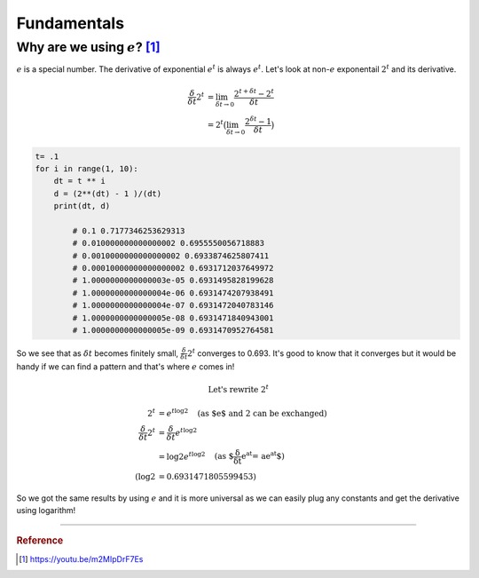 ============
Fundamentals
============

Why are we using :math:`e`? [1]_
================================
:math:`e` is a special number. The derivative of exponential :math:`e^t` is always :math:`e^t`. Let's look at non-:math:`e` exponentail :math:`2^t` and its derivative.

.. math::
	\begin{align}
	\frac{\delta}{\delta t} 2^t &= \lim_{\delta t \rightarrow 0} \frac{2^{t+\delta t} - 2^t }{\delta t} \\
	&= 2^t \big( \lim_{\delta t \rightarrow 0} \frac{2^{\delta t} - 1 }{\delta t} \big)
	\end{align}

.. code-block:: python

	t= .1
	for i in range(1, 10):
	    dt = t ** i
	    d = (2**(dt) - 1 )/(dt)
	    print(dt, d)

		# 0.1 0.7177346253629313
		# 0.010000000000000002 0.6955550056718883
		# 0.0010000000000000002 0.6933874625807411
		# 0.00010000000000000002 0.6931712037649972
		# 1.0000000000000003e-05 0.6931495828199628
		# 1.0000000000000004e-06 0.6931474207938491
		# 1.0000000000000004e-07 0.6931472040783146
		# 1.0000000000000005e-08 0.6931471840943001
 		# 1.0000000000000005e-09 0.6931470952764581

So we see that as :math:`\delta t` becomes finitely small, :math:`\frac{\delta}{\delta t} 2^t` converges to 0.693. It's good to know that it converges but it would be handy if we can find a pattern and that's where :math:`e` comes in!

.. math::
	\text{Let's rewrite } 2^t

.. math::
	\begin{align}
	2^t &=  e^{t \log2} \quad \text{(as $e$ and 2 can be exchanged)} \\
	\frac{\delta}{\delta t} 2^t &= \frac{\delta}{\delta t} e^{t \log2} \\
	&= \log 2 e^{t \log2} \quad \text{(as $\frac{\delta}{\delta t} e^{at} = ae^{at}$)} \\
	(\log 2 &= 0.6931471805599453)
	\end{align}

So we got the same results by using :math:`e` and it is more universal as we can easily plug any constants and get the derivative using logarithm! 


-----------------------------------

.. rubric:: Reference

.. [1]  https://youtu.be/m2MIpDrF7Es